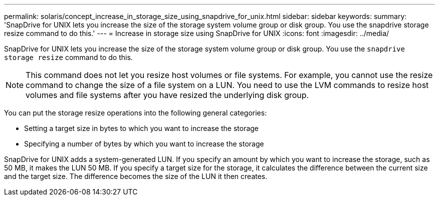 ---
permalink: solaris/concept_increase_in_storage_size_using_snapdrive_for_unix.html
sidebar: sidebar
keywords:
summary: 'SnapDrive for UNIX lets you increase the size of the storage system volume group or disk group. You use the snapdrive storage resize command to do this.'
---
= Increase in storage size using SnapDrive for UNIX
:icons: font
:imagesdir: ../media/

[.lead]
SnapDrive for UNIX lets you increase the size of the storage system volume group or disk group. You use the `snapdrive storage resize` command to do this.

NOTE: This command does not let you resize host volumes or file systems. For example, you cannot use the resize command to change the size of a file system on a LUN. You need to use the LVM commands to resize host volumes and file systems after you have resized the underlying disk group.

You can put the storage resize operations into the following general categories:

* Setting a target size in bytes to which you want to increase the storage
* Specifying a number of bytes by which you want to increase the storage

SnapDrive for UNIX adds a system-generated LUN. If you specify an amount by which you want to increase the storage, such as 50 MB, it makes the LUN 50 MB. If you specify a target size for the storage, it calculates the difference between the current size and the target size. The difference becomes the size of the LUN it then creates.
